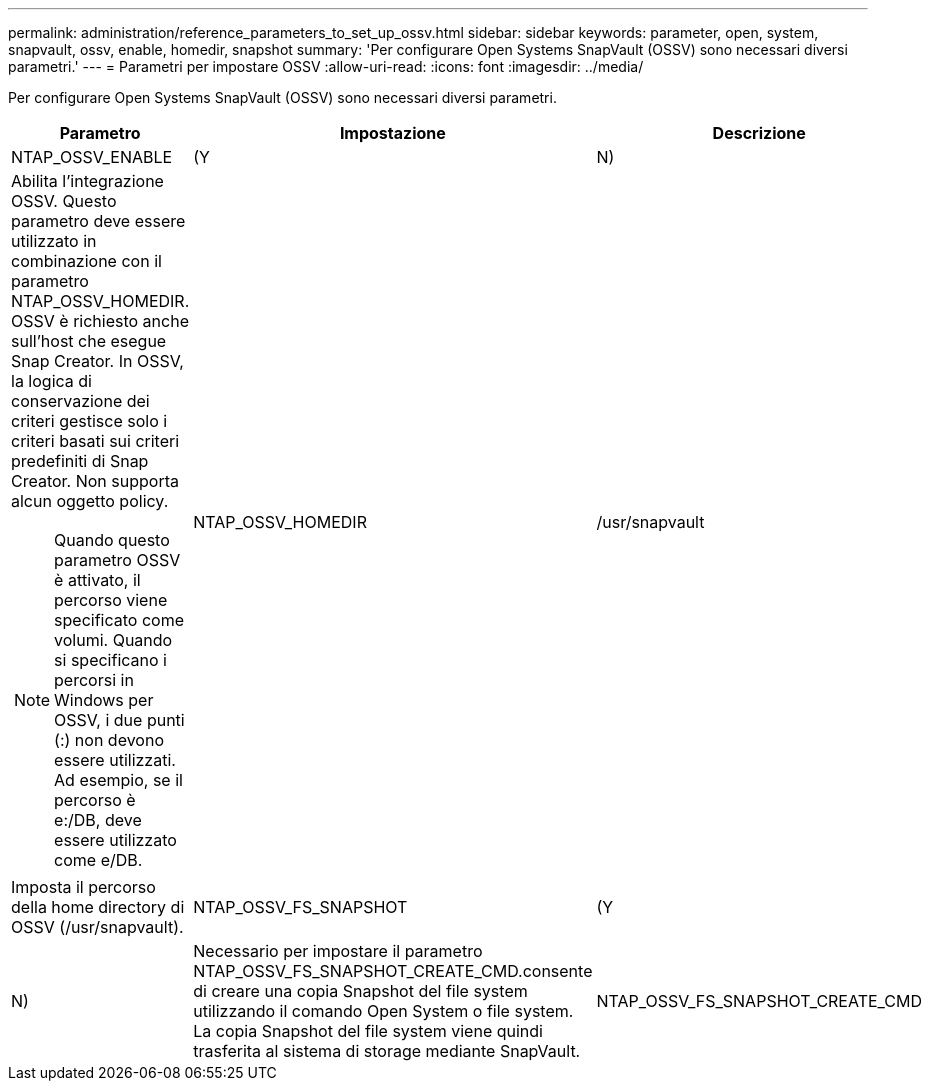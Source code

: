 ---
permalink: administration/reference_parameters_to_set_up_ossv.html 
sidebar: sidebar 
keywords: parameter, open, system, snapvault, ossv, enable, homedir, snapshot 
summary: 'Per configurare Open Systems SnapVault (OSSV) sono necessari diversi parametri.' 
---
= Parametri per impostare OSSV
:allow-uri-read: 
:icons: font
:imagesdir: ../media/


[role="lead"]
Per configurare Open Systems SnapVault (OSSV) sono necessari diversi parametri.

|===
| Parametro | Impostazione | Descrizione 


 a| 
NTAP_OSSV_ENABLE
 a| 
(Y
| N) 


 a| 
Abilita l'integrazione OSSV. Questo parametro deve essere utilizzato in combinazione con il parametro NTAP_OSSV_HOMEDIR. OSSV è richiesto anche sull'host che esegue Snap Creator. In OSSV, la logica di conservazione dei criteri gestisce solo i criteri basati sui criteri predefiniti di Snap Creator. Non supporta alcun oggetto policy.


NOTE: Quando questo parametro OSSV è attivato, il percorso viene specificato come volumi. Quando si specificano i percorsi in Windows per OSSV, i due punti (:) non devono essere utilizzati. Ad esempio, se il percorso è e:/DB, deve essere utilizzato come e/DB.
 a| 
NTAP_OSSV_HOMEDIR
 a| 
/usr/snapvault



 a| 
Imposta il percorso della home directory di OSSV (/usr/snapvault).
 a| 
NTAP_OSSV_FS_SNAPSHOT
 a| 
(Y



| N)  a| 
Necessario per impostare il parametro NTAP_OSSV_FS_SNAPSHOT_CREATE_CMD.consente di creare una copia Snapshot del file system utilizzando il comando Open System o file system. La copia Snapshot del file system viene quindi trasferita al sistema di storage mediante SnapVault.
 a| 
NTAP_OSSV_FS_SNAPSHOT_CREATE_CMD

|===